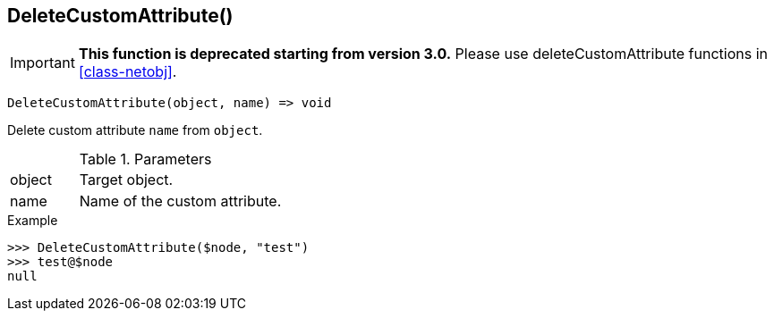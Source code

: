 [[func-deletecustomattribute]]
== DeleteCustomAttribute()

****
[IMPORTANT]
====
*This function is deprecated starting from version 3.0.* 
Please use deleteCustomAttribute functions in <<class-netobj>>. 
====
****

[source,c]
----
DeleteCustomAttribute(object, name) => void
----

Delete custom attribute `name` from `object`.

.Parameters
[cols="1,3" grid="none", frame="none"]
|===
|object|Target object.
|name|Name of the custom attribute.
|===

.Return

.Example
[.source]
....
>>> DeleteCustomAttribute($node, "test")
>>> test@$node
null
....
